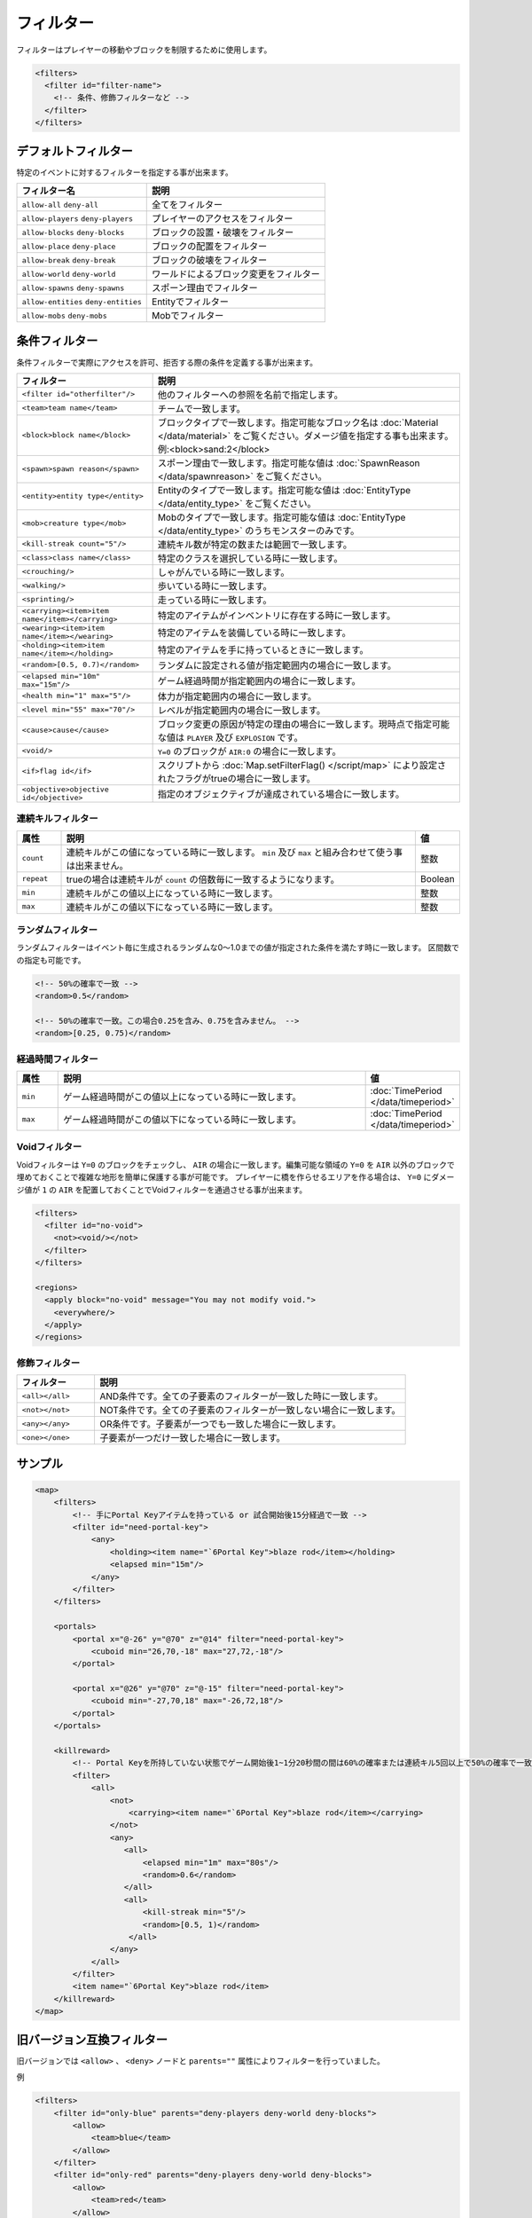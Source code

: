 フィルター
==========

フィルターはプレイヤーの移動やブロックを制限するために使用します。

.. code-block:: xml

   <filters>
     <filter id="filter-name">
       <!-- 条件、修飾フィルターなど -->
     </filter>
   </filters>

デフォルトフィルター
--------------------

特定のイベントに対するフィルターを指定する事が出来ます。

.. csv-table::
   :header: フィルター名, 説明

   ``allow-all`` ``deny-all``, 全てをフィルター
   ``allow-players`` ``deny-players``, プレイヤーのアクセスをフィルター
   ``allow-blocks`` ``deny-blocks``, ブロックの設置・破壊をフィルター
   ``allow-place`` ``deny-place``, ブロックの配置をフィルター
   ``allow-break`` ``deny-break``, ブロックの破壊をフィルター
   ``allow-world`` ``deny-world``, ワールドによるブロック変更をフィルター
   ``allow-spawns`` ``deny-spawns``, スポーン理由でフィルター
   ``allow-entities`` ``deny-entities``, Entityでフィルター
   ``allow-mobs`` ``deny-mobs``, Mobでフィルター

条件フィルター
--------------

条件フィルターで実際にアクセスを許可、拒否する際の条件を定義する事が出来ます。

.. |random_filter| replace:: ``<random>[0.5, 0.7)</random>``

.. csv-table::
   :header: フィルター, 説明

   ``<filter id="otherfilter"/>``, 他のフィルターへの参照を名前で指定します。
   ``<team>team name</team>``, チームで一致します。
   ``<block>block name</block>``, ブロックタイプで一致します。指定可能なブロック名は :doc:`Material </data/material>` をご覧ください。ダメージ値を指定する事も出来ます。例:<block>sand:2</block>
   ``<spawn>spawn reason</spawn>``, スポーン理由で一致します。指定可能な値は :doc:`SpawnReason </data/spawnreason>` をご覧ください。
   ``<entity>entity type</entity>``, Entityのタイプで一致します。指定可能な値は :doc:`EntityType </data/entity_type>` をご覧ください。
   ``<mob>creature type</mob>``, Mobのタイプで一致します。指定可能な値は :doc:`EntityType </data/entity_type>` のうちモンスターのみです。
   ``<kill-streak count="5"/>``, 連続キル数が特定の数または範囲で一致します。
   ``<class>class name</class>``, 特定のクラスを選択している時に一致します。
   ``<crouching/>``, しゃがんでいる時に一致します。
   ``<walking/>``, 歩いている時に一致します。
   ``<sprinting/>``, 走っている時に一致します。
   ``<carrying><item>item name</item></carrying>``, 特定のアイテムがインベントリに存在する時に一致します。
   ``<wearing><item>item name</item></wearing>``, 特定のアイテムを装備している時に一致します。
   ``<holding><item>item name</item></holding>``, 特定のアイテムを手に持っているときに一致します。
   |random_filter|, ランダムに設定される値が指定範囲内の場合に一致します。
   ``<elapsed min="10m" max="15m"/>``, ゲーム経過時間が指定範囲内の場合に一致します。
   ``<health min="1" max="5"/>``, 体力が指定範囲内の場合に一致します。
   ``<level min="55" max="70"/>``, レベルが指定範囲内の場合に一致します。
   ``<cause>cause</cause>``, ブロック変更の原因が特定の理由の場合に一致します。現時点で指定可能な値は ``PLAYER`` 及び ``EXPLOSION`` です。
   ``<void/>``, ``Y=0`` のブロックが ``AIR:0`` の場合に一致します。
   ``<if>flag id</if>``, スクリプトから :doc:`Map.setFilterFlag() </script/map>` により設定されたフラグがtrueの場合に一致します。
   ``<objective>objective id</objective>``, 指定のオブジェクティブが達成されている場合に一致します。

連続キルフィルター
^^^^^^^^^^^^^^^^^^

.. csv-table::
   :header: 属性, 説明, 値
   :widths: 10,80,10

   ``count``, 連続キルがこの値になっている時に一致します。 ``min`` 及び ``max`` と組み合わせて使う事は出来ません。, 整数
   ``repeat``, trueの場合は連続キルが ``count`` の倍数毎に一致するようになります。, Boolean
   ``min``, 連続キルがこの値以上になっている時に一致します。, 整数
   ``max``, 連続キルがこの値以下になっている時に一致します。, 整数

ランダムフィルター
^^^^^^^^^^^^^^^^^^^

ランダムフィルターはイベント毎に生成されるランダムな0～1.0までの値が指定された条件を満たす時に一致します。 区間数での指定も可能です。

.. code-block:: xml

   <!-- 50%の確率で一致 -->
   <random>0.5</random>

   <!-- 50%の確率で一致。この場合0.25を含み、0.75を含みません。 -->
   <random>[0.25, 0.75)</random>

経過時間フィルター
^^^^^^^^^^^^^^^^^^

.. csv-table::
   :header: 属性, 説明, 値
   :widths: 10,80,10

   ``min``, ゲーム経過時間がこの値以上になっている時に一致します。, :doc:`TimePeriod </data/timeperiod>`
   ``max``, ゲーム経過時間がこの値以下になっている時に一致します。, :doc:`TimePeriod </data/timeperiod>`

Voidフィルター
^^^^^^^^^^^^^^

Voidフィルターは ``Y=0`` のブロックをチェックし、 ``AIR`` の場合に一致します。編集可能な領域の ``Y=0`` を ``AIR`` 以外のブロックで埋めておくことで複雑な地形を簡単に保護する事が可能です。 プレイヤーに橋を作らせるエリアを作る場合は、 ``Y=0`` にダメージ値が ``1`` の ``AIR`` を配置しておくことでVoidフィルターを通過させる事が出来ます。

.. code-block:: xml

   <filters>
     <filter id="no-void">
       <not><void/></not>
     </filter>
   </filters>

   <regions>
     <apply block="no-void" message="You may not modify void.">
       <everywhere/>
     </apply>
   </regions>

修飾フィルター
^^^^^^^^^^^^^^

.. csv-table::
   :header: フィルター, 説明
   :widths: 20,80

   ``<all></all>``, AND条件です。全ての子要素のフィルターが一致した時に一致します。
   ``<not></not>``, NOT条件です。全ての子要素のフィルターが一致しない場合に一致します。
   ``<any></any>``, OR条件です。子要素が一つでも一致した場合に一致します。
   ``<one></one>``, 子要素が一つだけ一致した場合に一致します。

サンプル
--------

.. code-block:: xml

   <map>
       <filters>
           <!-- 手にPortal Keyアイテムを持っている or 試合開始後15分経過で一致 -->
           <filter id="need-portal-key">
               <any>
                   <holding><item name="`6Portal Key">blaze rod</item></holding>
                   <elapsed min="15m"/>
               </any>
           </filter>
       </filters>

       <portals>
           <portal x="@-26" y="@70" z="@14" filter="need-portal-key">
               <cuboid min="26,70,-18" max="27,72,-18"/>
           </portal>

           <portal x="@26" y="@70" z="@-15" filter="need-portal-key">
               <cuboid min="-27,70,18" max="-26,72,18"/>
           </portal>
       </portals>

       <killreward>
           <!-- Portal Keyを所持していない状態でゲーム開始後1~1分20秒間の間は60%の確率または連続キル5回以上で50%の確率で一致 -->
           <filter>
               <all>
                   <not>
                       <carrying><item name="`6Portal Key">blaze rod</item></carrying>
                   </not>
                   <any>
                      <all>
                          <elapsed min="1m" max="80s"/>
                          <random>0.6</random>
                      </all>
                      <all>
                          <kill-streak min="5"/>
                          <random>[0.5, 1)</random>
                       </all>
                   </any>
               </all>
           </filter>
           <item name="`6Portal Key">blaze rod</item>
       </killreward>
   </map>

旧バージョン互換フィルター
--------------------------

旧バージョンでは ``<allow>`` 、 ``<deny>`` ノードと ``parents=""`` 属性によりフィルターを行っていました。

例

.. code-block:: xml

   <filters>
       <filter id="only-blue" parents="deny-players deny-world deny-blocks">
           <allow>
               <team>blue</team>
           </allow>
       </filter>
       <filter id="only-red" parents="deny-players deny-world deny-blocks">
           <allow>
               <team>red</team>
           </allow>
       </filter>
       <filter id="no-tnt" parents="deny-blocks">
           <deny>
               <block>tnt</block>
           </deny>
       </filter>
       <filter id="no-dispenser" parents="deny-blocks">
           <deny>
               <block>dispenser</block>
           </deny>
       </filter>
   </filters>

